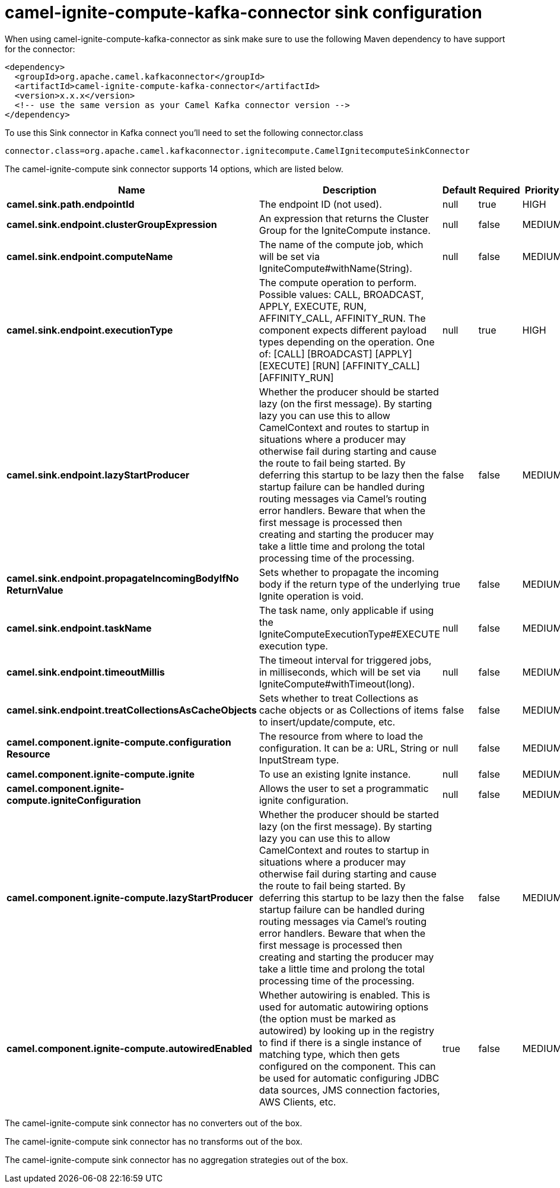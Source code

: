 // kafka-connector options: START
[[camel-ignite-compute-kafka-connector-sink]]
= camel-ignite-compute-kafka-connector sink configuration

When using camel-ignite-compute-kafka-connector as sink make sure to use the following Maven dependency to have support for the connector:

[source,xml]
----
<dependency>
  <groupId>org.apache.camel.kafkaconnector</groupId>
  <artifactId>camel-ignite-compute-kafka-connector</artifactId>
  <version>x.x.x</version>
  <!-- use the same version as your Camel Kafka connector version -->
</dependency>
----

To use this Sink connector in Kafka connect you'll need to set the following connector.class

[source,java]
----
connector.class=org.apache.camel.kafkaconnector.ignitecompute.CamelIgnitecomputeSinkConnector
----


The camel-ignite-compute sink connector supports 14 options, which are listed below.



[width="100%",cols="2,5,^1,1,1",options="header"]
|===
| Name | Description | Default | Required | Priority
| *camel.sink.path.endpointId* | The endpoint ID (not used). | null | true | HIGH
| *camel.sink.endpoint.clusterGroupExpression* | An expression that returns the Cluster Group for the IgniteCompute instance. | null | false | MEDIUM
| *camel.sink.endpoint.computeName* | The name of the compute job, which will be set via IgniteCompute#withName(String). | null | false | MEDIUM
| *camel.sink.endpoint.executionType* | The compute operation to perform. Possible values: CALL, BROADCAST, APPLY, EXECUTE, RUN, AFFINITY_CALL, AFFINITY_RUN. The component expects different payload types depending on the operation. One of: [CALL] [BROADCAST] [APPLY] [EXECUTE] [RUN] [AFFINITY_CALL] [AFFINITY_RUN] | null | true | HIGH
| *camel.sink.endpoint.lazyStartProducer* | Whether the producer should be started lazy (on the first message). By starting lazy you can use this to allow CamelContext and routes to startup in situations where a producer may otherwise fail during starting and cause the route to fail being started. By deferring this startup to be lazy then the startup failure can be handled during routing messages via Camel's routing error handlers. Beware that when the first message is processed then creating and starting the producer may take a little time and prolong the total processing time of the processing. | false | false | MEDIUM
| *camel.sink.endpoint.propagateIncomingBodyIfNo ReturnValue* | Sets whether to propagate the incoming body if the return type of the underlying Ignite operation is void. | true | false | MEDIUM
| *camel.sink.endpoint.taskName* | The task name, only applicable if using the IgniteComputeExecutionType#EXECUTE execution type. | null | false | MEDIUM
| *camel.sink.endpoint.timeoutMillis* | The timeout interval for triggered jobs, in milliseconds, which will be set via IgniteCompute#withTimeout(long). | null | false | MEDIUM
| *camel.sink.endpoint.treatCollectionsAsCacheObjects* | Sets whether to treat Collections as cache objects or as Collections of items to insert/update/compute, etc. | false | false | MEDIUM
| *camel.component.ignite-compute.configuration Resource* | The resource from where to load the configuration. It can be a: URL, String or InputStream type. | null | false | MEDIUM
| *camel.component.ignite-compute.ignite* | To use an existing Ignite instance. | null | false | MEDIUM
| *camel.component.ignite-compute.igniteConfiguration* | Allows the user to set a programmatic ignite configuration. | null | false | MEDIUM
| *camel.component.ignite-compute.lazyStartProducer* | Whether the producer should be started lazy (on the first message). By starting lazy you can use this to allow CamelContext and routes to startup in situations where a producer may otherwise fail during starting and cause the route to fail being started. By deferring this startup to be lazy then the startup failure can be handled during routing messages via Camel's routing error handlers. Beware that when the first message is processed then creating and starting the producer may take a little time and prolong the total processing time of the processing. | false | false | MEDIUM
| *camel.component.ignite-compute.autowiredEnabled* | Whether autowiring is enabled. This is used for automatic autowiring options (the option must be marked as autowired) by looking up in the registry to find if there is a single instance of matching type, which then gets configured on the component. This can be used for automatic configuring JDBC data sources, JMS connection factories, AWS Clients, etc. | true | false | MEDIUM
|===



The camel-ignite-compute sink connector has no converters out of the box.





The camel-ignite-compute sink connector has no transforms out of the box.





The camel-ignite-compute sink connector has no aggregation strategies out of the box.
// kafka-connector options: END
